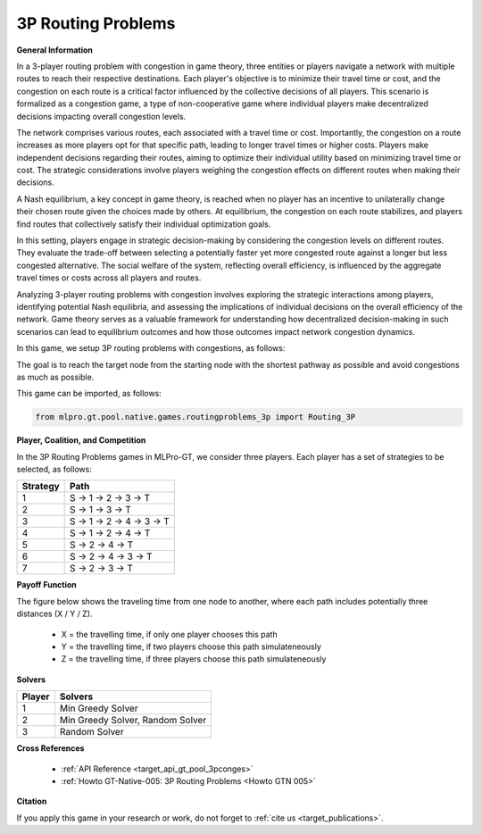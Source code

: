 3P Routing Problems
^^^^^^^^^^^^^^^^^^^^^^^^^

**General Information**


In a 3-player routing problem with congestion in game theory, three entities or players navigate a network with multiple routes to reach their respective destinations.
Each player's objective is to minimize their travel time or cost, and the congestion on each route is a critical factor influenced by the collective decisions of all players.
This scenario is formalized as a congestion game, a type of non-cooperative game where individual players make decentralized decisions impacting overall congestion levels.

The network comprises various routes, each associated with a travel time or cost.
Importantly, the congestion on a route increases as more players opt for that specific path, leading to longer travel times or higher costs.
Players make independent decisions regarding their routes, aiming to optimize their individual utility based on minimizing travel time or cost.
The strategic considerations involve players weighing the congestion effects on different routes when making their decisions.

A Nash equilibrium, a key concept in game theory, is reached when no player has an incentive to unilaterally change their chosen route given the choices made by others.
At equilibrium, the congestion on each route stabilizes, and players find routes that collectively satisfy their individual optimization goals.

In this setting, players engage in strategic decision-making by considering the congestion levels on different routes.
They evaluate the trade-off between selecting a potentially faster yet more congested route against a longer but less congested alternative.
The social welfare of the system, reflecting overall efficiency, is influenced by the aggregate travel times or costs across all players and routes.

Analyzing 3-player routing problems with congestion involves exploring the strategic interactions among players, identifying potential Nash equilibria, and assessing the implications of individual decisions on the overall efficiency of the network.
Game theory serves as a valuable framework for understanding how decentralized decision-making in such scenarios can lead to equilibrium outcomes and how those outcomes impact network congestion dynamics.

In this game, we setup 3P routing problems with congestions, as follows:

.. image:: images/3p_Routing2.drawio.png
    :width: 400

The goal is to reach the target node from the starting node with the shortest pathway as possible and avoid congestions as much as possible.

This game can be imported, as follows:

.. code-block:: python

    from mlpro.gt.pool.native.games.routingproblems_3p import Routing_3P

**Player, Coalition, and Competition**

In the 3P Routing Problems games in MLPro-GT, we consider three players.
Each player has a set of strategies to be selected, as follows:

+------------------------------------+-------------------------------------------------------+
|           Strategy                 |                         Path                          |
+====================================+=======================================================+
| 1                                  | S -> 1 -> 2 -> 3 -> T                                 |
+------------------------------------+-------------------------------------------------------+
| 2                                  | S -> 1 -> 3 -> T                                      |
+------------------------------------+-------------------------------------------------------+
| 3                                  | S -> 1 -> 2 -> 4 -> 3 -> T                            |
+------------------------------------+-------------------------------------------------------+
| 4                                  | S -> 1 -> 2 -> 4 -> T                                 |
+------------------------------------+-------------------------------------------------------+
| 5                                  | S -> 2 -> 4 -> T                                      |
+------------------------------------+-------------------------------------------------------+
| 6                                  | S -> 2 -> 4 -> 3 -> T                                 |
+------------------------------------+-------------------------------------------------------+
| 7                                  | S -> 2 -> 3 -> T                                      |
+------------------------------------+-------------------------------------------------------+


**Payoff Function**

The figure below shows the traveling time from one node to another, where each path includes potentially three distances (X / Y / Z).

    + X = the travelling time, if only one player chooses this path
    + Y = the travelling time, if two players choose this path simulateneously
    + Z =  the travelling time, if three players choose this path simulateneously

.. image:: images/3p_Routing.drawio.png
    :width: 400


**Solvers**

+------------------------------------+-------------------------------------------------------+
|           Player                   |                         Solvers                       |
+====================================+=======================================================+
| 1                                  | Min Greedy Solver                                     |
+------------------------------------+-------------------------------------------------------+
| 2                                  | Min Greedy Solver, Random Solver                      |
+------------------------------------+-------------------------------------------------------+
| 3                                  | Random Solver                                         |
+------------------------------------+-------------------------------------------------------+

**Cross References**

    + :ref:`API Reference <target_api_gt_pool_3pconges>`
    + :ref:`Howto GT-Native-005: 3P Routing Problems <Howto GTN 005>`

**Citation**

If you apply this game in your research or work, do not forget to :ref:`cite us <target_publications>`.
